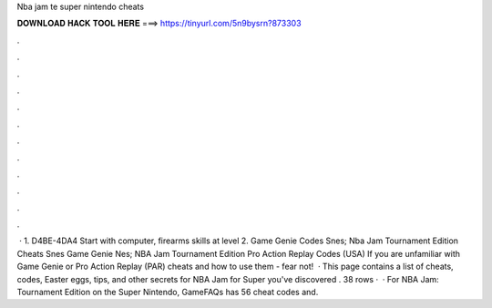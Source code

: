 Nba jam te super nintendo cheats

𝐃𝐎𝐖𝐍𝐋𝐎𝐀𝐃 𝐇𝐀𝐂𝐊 𝐓𝐎𝐎𝐋 𝐇𝐄𝐑𝐄 ===> https://tinyurl.com/5n9bysrn?873303

.

.

.

.

.

.

.

.

.

.

.

.

 · 1. D4BE-4DA4 Start with computer, firearms skills at level 2. Game Genie Codes Snes; Nba Jam Tournament Edition Cheats Snes Game Genie Nes; NBA Jam Tournament Edition Pro Action Replay Codes (USA) If you are unfamiliar with Game Genie or Pro Action Replay (PAR) cheats and how to use them - fear not!  · This page contains a list of cheats, codes, Easter eggs, tips, and other secrets for NBA Jam for Super  you've discovered . 38 rows ·  · For NBA Jam: Tournament Edition on the Super Nintendo, GameFAQs has 56 cheat codes and.